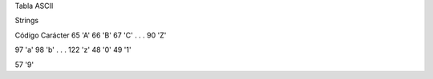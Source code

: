 Tabla ASCII

Strings

Código Carácter
65  'A'
66  'B'
67  'C'
.
.
.
90  'Z'

97  'a'
98  'b'
.
.
.
122 'z'
48 '0'
49  '1'

57  '9'